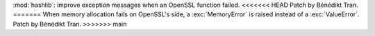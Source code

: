:mod:`hashlib`: improve exception messages when an OpenSSL function failed.
<<<<<<< HEAD
Patch by Bénédikt Tran.
=======
When memory allocation fails on OpenSSL's side, a :exc:`MemoryError` is
raised instead of a :exc:`ValueError`. Patch by Bénédikt Tran.
>>>>>>> main
